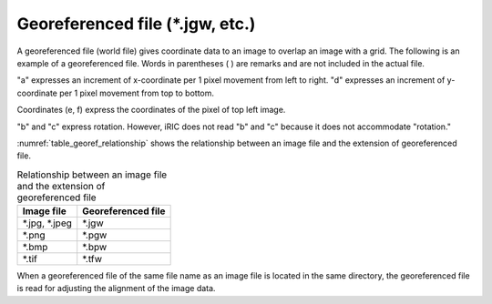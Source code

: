 Georeferenced file (\*.jgw, etc.)
==================================

A georeferenced file (world file) gives coordinate data to an
image to overlap an image with a grid. The following is an
example of a georeferenced file.
Words in parentheses ( ) are remarks and are not included in the
actual file.

.. code-block:: text
   :name: georef_example
   :caption: Example of georeferenced file

   2.5 (a: increment of x-coordinate per pixel)
   0.0 (b: rotation condition)
   0.0 (c: rotation condition)
   -2.5 (d: increment of y-coordinate per pixel)
   -131.82 (e: x-coordinate of the pixel at top left of the image)
   223.57 (f: y-coordinate of the pixel at top left of the image)

"a" expresses an increment of x-coordinate per 1 pixel movement from
left to right.
"d" expresses an increment of y-coordinate per 1 pixel movement from
top to bottom.

Coordinates (e, f) express the coordinates of the pixel of top left
image.

"b" and "c" express rotation. However, iRIC does not read "b" and "c"
because it does not accommodate "rotation."

:numref:`table_georef_relationship` shows the relationship between
an image file and the extension of georeferenced file.

.. _table_georef_relationship:

.. list-table:: Relationship between an image file and the extension of georeferenced file
   :header-rows: 1

   * - Image file
     - Georeferenced file
   * - \*.jpg, \*.jpeg
     - \*.jgw
   * - \*.png
     - \*.pgw
   * - \*.bmp
     - \*.bpw
   * - \*.tif
     - \*.tfw

When a georeferenced file of the same file name as an image file is
located in the same directory, the georeferenced file is read for
adjusting the alignment of the image data.
